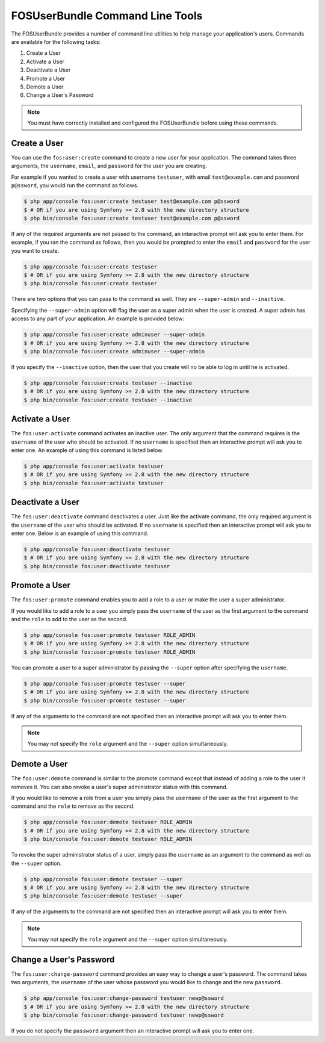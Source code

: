 FOSUserBundle Command Line Tools
================================

The FOSUserBundle provides a number of command line utilities to help manage your
application's users. Commands are available for the following tasks:

1. Create a User
2. Activate a User
3. Deactivate a User
4. Promote a User
5. Demote a User
6. Change a User's Password

.. note::

    You must have correctly installed and configured the FOSUserBundle before
    using these commands.

Create a User
-------------

You can use the ``fos:user:create`` command to create a new user for your application.
The command takes three arguments, the ``username``, ``email``, and ``password`` for
the user you are creating.

For example if you wanted to create a user with username ``testuser``, with email
``test@example.com`` and password ``p@ssword``, you would run the command as follows.

.. code-block:: bash

    $ php app/console fos:user:create testuser test@example.com p@ssword
    $ # OR if you are using Symfony >= 2.8 with the new directory structure
    $ php bin/console fos:user:create testuser test@example.com p@ssword

If any of the required arguments are not passed to the command, an interactive prompt
will ask you to enter them. For example, if you ran the command as follows, then
you would be prompted to enter the ``email`` and ``password`` for the user
you want to create.

.. code-block:: bash

    $ php app/console fos:user:create testuser
    $ # OR if you are using Symfony >= 2.8 with the new directory structure
    $ php bin/console fos:user:create testuser

There are two options that you can pass to the command as well. They are
``--super-admin`` and ``--inactive``.

Specifying the ``--super-admin`` option will flag the user as a super admin when
the user is created. A super admin has access to any part of your application.
An example is provided below:

.. code-block:: bash

    $ php app/console fos:user:create adminuser --super-admin
    $ # OR if you are using Symfony >= 2.8 with the new directory structure
    $ php bin/console fos:user:create adminuser --super-admin

If you specify the ``--inactive`` option, then the user that you create will no be
able to log in until he is activated.

.. code-block:: bash

    $ php app/console fos:user:create testuser --inactive
    $ # OR if you are using Symfony >= 2.8 with the new directory structure
    $ php bin/console fos:user:create testuser --inactive

Activate a User
---------------

The ``fos:user:activate`` command activates an inactive user. The only argument
that the command requires is the ``username`` of the user who should be activated.
If no ``username`` is specified then an interactive prompt will ask you
to enter one. An example of using this command is listed below.

.. code-block:: bash

    $ php app/console fos:user:activate testuser
    $ # OR if you are using Symfony >= 2.8 with the new directory structure
    $ php bin/console fos:user:activate testuser

Deactivate a User
-----------------

The ``fos:user:deactivate`` command deactivates a user. Just like the activate
command, the only required argument is the ``username`` of the user who should be
activated. If no ``username`` is specified then an interactive prompt will ask you
to enter one. Below is an example of using this command.

.. code-block:: bash

    $ php app/console fos:user:deactivate testuser
    $ # OR if you are using Symfony >= 2.8 with the new directory structure
    $ php bin/console fos:user:deactivate testuser

Promote a User
--------------

The ``fos:user:promote`` command enables you to add a role to a user or make the
user a super administrator.

If you would like to add a role to a user you simply pass the ``username`` of the
user as the first argument to the command and the ``role`` to add to the user as
the second.

.. code-block:: bash

    $ php app/console fos:user:promote testuser ROLE_ADMIN
    $ # OR if you are using Symfony >= 2.8 with the new directory structure
    $ php bin/console fos:user:promote testuser ROLE_ADMIN

You can promote a user to a super administrator by passing the ``--super`` option
after specifying the ``username``.

.. code-block:: bash

    $ php app/console fos:user:promote testuser --super
    $ # OR if you are using Symfony >= 2.8 with the new directory structure
    $ php bin/console fos:user:promote testuser --super

If any of the arguments to the command are not specified then an interactive
prompt will ask you to enter them.

.. note::

    You may not specify the ``role`` argument and the ``--super`` option simultaneously.

Demote a User
-------------

The ``fos:user:demote`` command is similar to the promote command except that
instead of adding a role to the user it removes it. You can also revoke a user's
super administrator status with this command.

If you would like to remove a role from a user you simply pass the ``username`` of
the user as the first argument to the command and the ``role`` to remove as the
second.

.. code-block:: bash

    $ php app/console fos:user:demote testuser ROLE_ADMIN
    $ # OR if you are using Symfony >= 2.8 with the new directory structure
    $ php bin/console fos:user:demote testuser ROLE_ADMIN

To revoke the super administrator status of a user, simply pass the ``username`` as
an argument to the command as well as the ``--super`` option.

.. code-block:: bash

    $ php app/console fos:user:demote testuser --super
    $ # OR if you are using Symfony >= 2.8 with the new directory structure
    $ php bin/console fos:user:demote testuser --super

If any of the arguments to the command are not specified then an interactive
prompt will ask you to enter them.

.. note::

    You may not specify the ``role`` argument and the ``--super`` option simultaneously.

Change a User's Password
------------------------

The ``fos:user:change-password`` command provides an easy way to change a user's
password. The command takes two arguments, the ``username`` of the user whose
password you would like to change and the new ``password``.

.. code-block:: bash

    $ php app/console fos:user:change-password testuser newp@ssword
    $ # OR if you are using Symfony >= 2.8 with the new directory structure
    $ php bin/console fos:user:change-password testuser newp@ssword

If you do not specify the ``password`` argument then an interactive prompt will
ask you to enter one.
